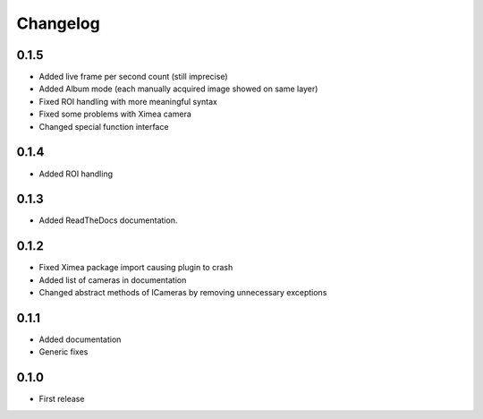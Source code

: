 Changelog
=========

0.1.5
-----

- Added live frame per second count (still imprecise)
- Added Album mode (each manually acquired image showed on same layer)
- Fixed ROI handling with more meaningful syntax
- Fixed some problems with Ximea camera
- Changed special function interface

0.1.4
-----

- Added ROI handling

0.1.3
-----

- Added ReadTheDocs documentation.

0.1.2
-----

- Fixed Ximea package import causing plugin to crash
- Added list of cameras in documentation
- Changed abstract methods of ICameras by removing unnecessary exceptions

0.1.1
-----

- Added documentation
- Generic fixes

0.1.0
-----

- First release